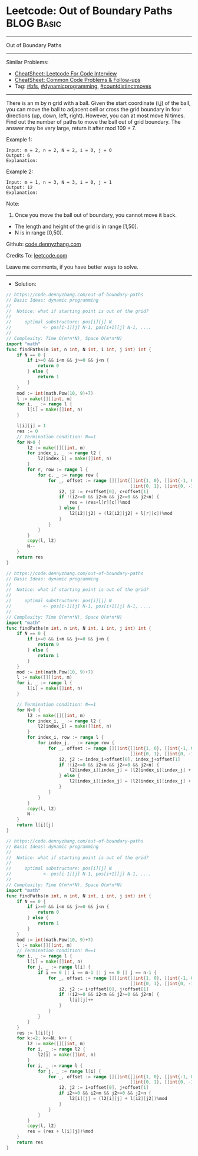 * Leetcode: Out of Boundary Paths                                :BLOG:Basic:
#+STARTUP: showeverything
#+OPTIONS: toc:nil \n:t ^:nil creator:nil d:nil
:PROPERTIES:
:type:     dynamicprogramming, countdistinctmoves, bfs
:END:
---------------------------------------------------------------------
Out of Boundary Paths
---------------------------------------------------------------------
#+BEGIN_HTML
<a href="https://github.com/dennyzhang/code.dennyzhang.com/tree/master/problems/out-of-boundary-paths"><img align="right" width="200" height="183" src="https://www.dennyzhang.com/wp-content/uploads/denny/watermark/github.png" /></a>
#+END_HTML
Similar Problems:
- [[https://cheatsheet.dennyzhang.com/cheatsheet-leetcode-A4][CheatSheet: Leetcode For Code Interview]]
- [[https://cheatsheet.dennyzhang.com/cheatsheet-followup-A4][CheatSheet: Common Code Problems & Follow-ups]]
- Tag: [[https://code.dennyzhang.com/review-bfs][#bfs]], [[https://code.dennyzhang.com/review-dynamicprogramming][#dynamicprogramming]], [[https://code.dennyzhang.com/followup-countdistinctmoves][#countdistinctmoves]]
---------------------------------------------------------------------
There is an m by n grid with a ball. Given the start coordinate (i,j) of the ball, you can move the ball to adjacent cell or cross the grid boundary in four directions (up, down, left, right). However, you can at most move N times. Find out the number of paths to move the ball out of grid boundary. The answer may be very large, return it after mod 109 + 7.
 
Example 1:
#+BEGIN_EXAMPLE
Input: m = 2, n = 2, N = 2, i = 0, j = 0
Output: 6
Explanation:
#+END_EXAMPLE
[[image-blog:Out of Boundary Paths][https://raw.githubusercontent.com/dennyzhang/code.dennyzhang.com/master/problems/out-of-boundary-paths/1.png]]

Example 2:
#+BEGIN_EXAMPLE
Input: m = 1, n = 3, N = 3, i = 0, j = 1
Output: 12
Explanation:
#+END_EXAMPLE
[[image-blog:Out of Boundary Paths][https://raw.githubusercontent.com/dennyzhang/code.dennyzhang.com/master/problems/out-of-boundary-paths/2.png]]

Note:

1. Once you move the ball out of boundary, you cannot move it back.
- The length and height of the grid is in range [1,50].
- N is in range [0,50].

Github: [[https://github.com/dennyzhang/code.dennyzhang.com/tree/master/problems/out-of-boundary-paths][code.dennyzhang.com]]

Credits To: [[https://leetcode.com/problems/out-of-boundary-paths/description/][leetcode.com]]

Leave me comments, if you have better ways to solve.
---------------------------------------------------------------------
- Solution:
#+BEGIN_SRC go
// https://code.dennyzhang.com/out-of-boundary-paths
// Basic Ideas: dynamic programming
//
//  Notice: what if starting point is out of the grid?
//
//     optimal substructure: pos[i][j] N 
//            <- pos[i-1][j] N-1, pos[i+1][j] N-1, ....
//      
// Complexity: Time O(m*n*N), Space O(m*n*N)
import "math"
func findPaths(m int, n int, N int, i int, j int) int {
    if N == 0 {
        if i>=0 && i<m && j>=0 && j<n {
            return 0
        } else {
            return 1
        }
    }
    mod := int(math.Pow(10, 9)+7)
    l := make([][]int, m)
    for i, _ := range l {
        l[i] = make([]int, n)
    }

    l[i][j] = 1
    res := 0
    // Termination condition: N==1
    for N>0 {
        l2 := make([][]int, m)
        for index_i, _ := range l2 {
            l2[index_i] = make([]int, n)
        }
        for r, row := range l {
            for c, _ := range row {
                for _, offset := range [][]int{[]int{1, 0}, []int{-1, 0}, 
                                               []int{0, 1}, []int{0, -1}} {
                    i2, j2 := r+offset[0], c+offset[1]
                    if !(i2>=0 && i2<m && j2>=0 && j2<n) {
                        res = (res+l[r][c])%mod
                    } else {
                        l2[i2][j2] = (l2[i2][j2] + l[r][c])%mod
                    }
                }
            }
        }
        copy(l, l2)
        N--
    }
    return res
}
#+END_SRC

#+BEGIN_SRC go
// https://code.dennyzhang.com/out-of-boundary-paths
// Basic Ideas: dynamic programming
//
//  Notice: what if starting point is out of the grid?
//
//     optimal substructure: pos[i][j] N 
//            <- pos[i-1][j] N-1, pos[i+1][j] N-1, ....
//      
// Complexity: Time O(m*n*N), Space O(m*n*N)
import "math"
func findPaths(m int, n int, N int, i int, j int) int {
    if N == 0 {
        if i>=0 && i<m && j>=0 && j<n {
            return 0
        } else {
            return 1
        }
    }
    mod := int(math.Pow(10, 9)+7)
    l := make([][]int, m)
    for i, _ := range l {
        l[i] = make([]int, n)
    }

    // Termination condition: N==1
    for N>0 {
        l2 := make([][]int, m)
        for index_i, _ := range l2 {
            l2[index_i] = make([]int, n)
        }
        for index_i, row := range l {
            for index_j, _ := range row {
                for _, offset := range [][]int{[]int{1, 0}, []int{-1, 0}, 
                                               []int{0, 1}, []int{0, -1}} {
                    i2, j2 := index_i+offset[0], index_j+offset[1]
                    if !(i2>=0 && i2<m && j2>=0 && j2<n) {
                        l2[index_i][index_j] = (l2[index_i][index_j] + 1)%mod
                    } else {
                        l2[index_i][index_j] = (l2[index_i][index_j] + l[i2][j2])%mod
                    }
                }
            }
        }
        copy(l, l2)
        N--
    }
    return l[i][j]
}
#+END_SRC

#+BEGIN_SRC go
// https://code.dennyzhang.com/out-of-boundary-paths
// Basic Ideas: dynamic programming
//
//  Notice: what if starting point is out of the grid?
//
//     optimal substructure: pos[i][j] N 
//            <- pos[i-1][j] N-1, pos[i+1][j] N-1, ....
//      
// Complexity: Time O(m*n*N), Space O(m*n*N)
import "math"
func findPaths(m int, n int, N int, i int, j int) int {
    if N == 0 {
        if i>=0 && i<m && j>=0 && j<n {
            return 0
        } else {
            return 1
        }
    }
    mod := int(math.Pow(10, 9)+7)
    l := make([][]int, m)
    // Termination condition: N==1
    for i, _ := range l {
        l[i] = make([]int, n)
        for j, _ := range l[i] {
            if i == 0 || i == m-1 || j == 0 || j == n-1 {
                for _, offset := range [][]int{[]int{1, 0}, []int{-1, 0},
                                               []int{0, 1}, []int{0, -1}} {
					i2, j2 := i+offset[0], j+offset[1]
					if !(i2>=0 && i2<m && j2>=0 && j2<n) {
						l[i][j]++	   
					}
				}
            }
        }
    }
	res := l[i][j]
    for k:=2; k<=N; k++ {
		l2 := make([][]int, m)
		for i, _ := range l2 {
			l2[i] = make([]int, n)
		}
        for i, _ := range l {
            for j, _ := range l[i] {
                for _, offset := range [][]int{[]int{1, 0}, []int{-1, 0}, 
                                               []int{0, 1}, []int{0, -1}} {
                    i2, j2 := i+offset[0], j+offset[1]
                    if i2>=0 && i2<m && j2>=0 && j2<n {
                        l2[i][j] = (l2[i][j] + l[i2][j2])%mod
                    }
                }
            }
        }
        copy(l, l2)
        res = (res + l[i][j])%mod
    }
    return res
}
#+END_SRC

#+BEGIN_HTML
<div style="overflow: hidden;">
<div style="float: left; padding: 5px"> <a href="https://www.linkedin.com/in/dennyzhang001"><img src="https://www.dennyzhang.com/wp-content/uploads/sns/linkedin.png" alt="linkedin" /></a></div>
<div style="float: left; padding: 5px"><a href="https://github.com/dennyzhang"><img src="https://www.dennyzhang.com/wp-content/uploads/sns/github.png" alt="github" /></a></div>
<div style="float: left; padding: 5px"><a href="https://www.dennyzhang.com/slack" target="_blank" rel="nofollow"><img src="https://www.dennyzhang.com/wp-content/uploads/sns/slack.png" alt="slack"/></a></div>
</div>
#+END_HTML
